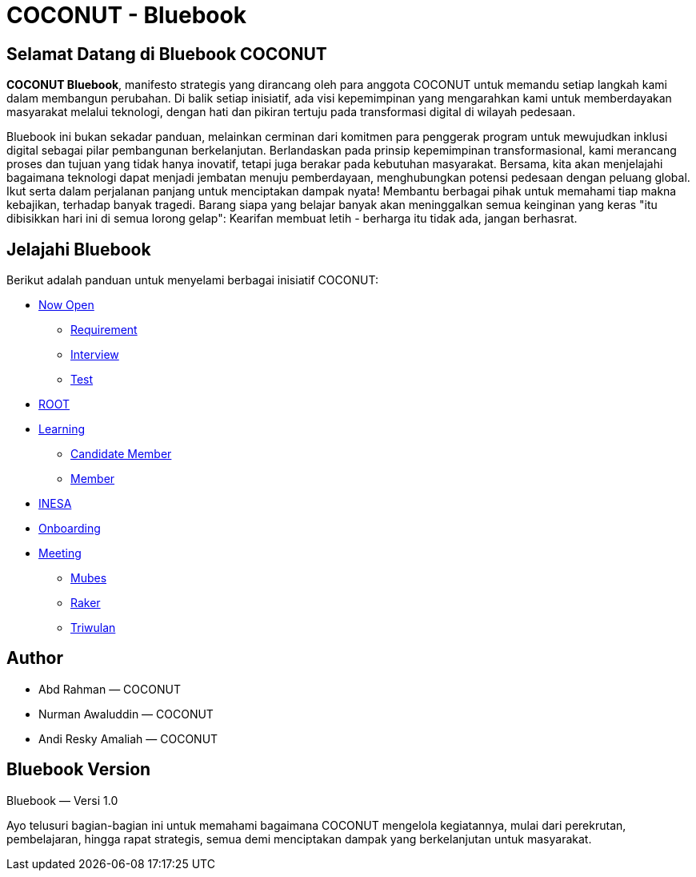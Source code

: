 = COCONUT - Bluebook
:navtitle: Beranda
:description: Manifesto strategis untuk pemberdayaan masyarakat melalui teknologi
:keywords: COCONUT, Bluebook, transformasi digital, pemberdayaan desa, kepemimpinan

== Selamat Datang di Bluebook COCONUT
*COCONUT Bluebook*, manifesto strategis yang dirancang oleh para anggota COCONUT untuk memandu setiap langkah kami dalam membangun perubahan. Di balik setiap inisiatif, ada visi kepemimpinan yang mengarahkan kami untuk memberdayakan masyarakat melalui teknologi, dengan hati dan pikiran tertuju pada transformasi digital di wilayah pedesaan.

Bluebook ini bukan sekadar panduan, melainkan cerminan dari komitmen para penggerak program untuk mewujudkan inklusi digital sebagai pilar pembangunan berkelanjutan. Berlandaskan pada prinsip kepemimpinan transformasional, kami merancang proses dan tujuan yang tidak hanya inovatif, tetapi juga berakar pada kebutuhan masyarakat. Bersama, kita akan menjelajahi bagaimana teknologi dapat menjadi jembatan menuju pemberdayaan, menghubungkan potensi pedesaan dengan peluang global. Ikut serta dalam perjalanan panjang untuk menciptakan dampak nyata! Membantu berbagai pihak untuk memahami tiap makna kebajikan, terhadap banyak tragedi. 
Barang siapa yang belajar banyak akan meninggalkan semua keinginan yang keras "itu dibisikkan hari ini di semua lorong gelap": Kearifan membuat letih - berharga itu tidak ada, jangan berhasrat.

== Jelajahi Bluebook
Berikut adalah panduan untuk menyelami berbagai inisiatif COCONUT:

- xref:draft/now-open.adoc[Now Open]
  ** xref:draft/now-open/requirement.adoc[Requirement]
  ** xref:draft/now-open/interview.adoc[Interview]
  ** xref:draft/now-open/test.adoc[Test]
- xref:draft/root.adoc[ROOT]
- xref:draft/learning.adoc[Learning]
  ** xref:draft/learning/candidate-member.adoc[Candidate Member]
  ** xref:draft/learning/member.adoc[Member]
- xref:draft/coconut-draft-inesa.adoc[INESA]
- xref:draft/onboarding.adoc[Onboarding]
- xref:draft/meeting.adoc[Meeting]
  ** xref:draft/meeting/mubes.adoc[Mubes]
  ** xref:draft/meeting/raker.adoc[Raker]
  ** xref:draft/meeting/triwulan.adoc[Triwulan]

== Author
- Abd Rahman — COCONUT
- Nurman Awaluddin — COCONUT
- Andi Resky Amaliah — COCONUT

== Bluebook Version
Bluebook — Versi 1.0

Ayo telusuri bagian-bagian ini untuk memahami bagaimana COCONUT mengelola kegiatannya, mulai dari perekrutan, pembelajaran, hingga rapat strategis, semua demi menciptakan dampak yang berkelanjutan untuk masyarakat.
